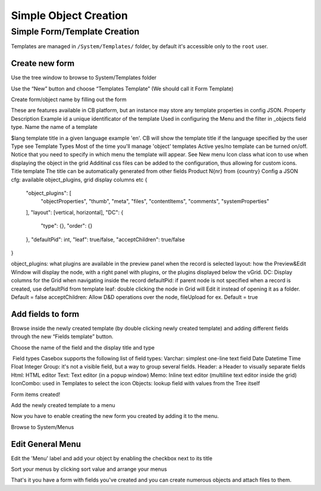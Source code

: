 Simple Object Creation
======================


Simple Form/Template Creation
---------------------
Templates are managed in ``/System/Templates/`` folder, by default it's accessible only to the ``root`` user.


Create new form
..................

Use the tree window to browse to System/Templates folder



Use the “New” button and choose “Templates Template” (We should call it Form Template)





Create form/object name by filling out the form




These are features available in CB platform, but an instance may store any template properties in config JSON.
Property
Description
Example
id
a unique identificator of the template
Used in configuring the Menu and the filter in _objects field type.
Name
the name of a template

$lang
template title in a given language
example 'en'. CB will show the template title if the language specified by the user
Type
see Template Types
Most of the time you'll manage 'object' templates
Active
yes/no
template can be turned on/off. Notice that you need to specify in which menu the template will appear. See New menu
Icon class
what icon to use when displaying the object in the grid
Additinal css files can be added to the configuration, thus allowing for custom icons.
Title template
The title can be automatically generated from other fields
Product N{nr} from {country}
Config
a JSON cfg: available object_plugins, grid display columns etc
{
    "object_plugins": [
        "objectProperties",
        "thumb",
        "meta",
        "files",
        "contentItems",
        "comments",
        "systemProperties"
    ],
    "layout": [vertical, horizontal],
    "DC": {
        "type": {},
        "order": {}
    },
    "defaultPid": int,
    "leaf": true/false,
    "acceptChildren": true/false
}

object_plugins: what plugins are available in the preview panel when the record is selected
layout: how the Preview&Edit Window will display the node, with a right panel with plugins, or the plugins displayed below the vGrid.
DC: Display columns for the Grid when navigating inside the record
defaultPid: if parent node is not specified when a record is created, use defaultPid from template
leaf: double clicking the node in Grid will Edit it instead of opening it as a folder. Default = false
acceptChildren: Allow D&D operations over the node, fileUpload for ex. Default = true





Add fields to form 
...................

Browse inside the newly created template (by double clicking newly created template) and adding different fields through the new “Fields template” button.








Choose the name of the field and the display title and type



​ Field types
Casebox supports the following list of field types:
Varchar: simplest one-line text field
Date
Datetime
Time
Float
Integer
Group: it's not a visible field, but a way to group several fields.
Header: a Header to visually separate fields
Html: HTML editor
Text: Text editor (in a popup window)
Memo: Inline text editor (multiline text editor inside the grid)
IconCombo: used in Templates to select the icon
Objects: lookup field with values from the Tree itself


Form items created!



Add the newly created template to a menu

Now you have to enable creating the new form you created by adding it to the menu.

Browse to System/Menus



Edit General Menu
...................

Edit the 'Menu' label and add your object by enabling the checkbox next to its title


Sort your menus by clicking sort value and arrange your menus



That's it you have a form with fields you've created and you can create numerous objects and attach files to them.
